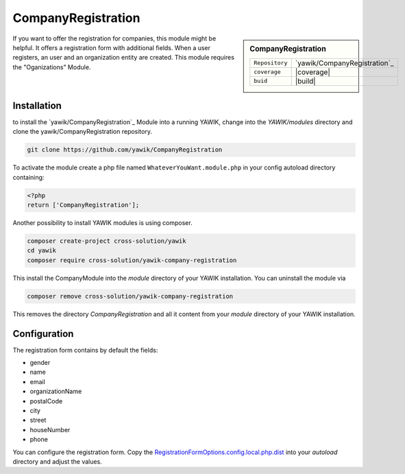 .. index:: CompanyRegistration

CompanyRegistration
-------------------

.. sidebar:: CompanyRegistration

   =======================  ==========================================
   ``Repository``            `yawik/CompanyRegistration`_
   ``coverage``              |coverage|
   ``buid``                  |build|
   =======================  ==========================================

.. _yawik/CompanyRegistration: https://github.com/yawik/CompanyRegistration.git
.. |coverage| raw:: html

	<a href='https://coveralls.io/github/yawik/CompanyRegistration?branch=develop'><img src='https://coveralls.io/repos/github/yawik/CompanyRegistration/badge.svg?branch=develop' alt='Coverage Status' /></a>


.. |build| raw:: html

        <a href="https://travis-ci.org/yawik/CompanyRegistration"><img src="https://travis-ci.org/yawik/CompanyRegistration.svg?branch=master"></a>

If you want to offer the registration for companies, this module might be helpful. It offers a registration form with
additional fields. When a user registers, an user and an organization entity are created. This module requires the
"Oganizations" Module.


Installation
^^^^^^^^^^^^

to install the `yawik/CompanyRegistration`_ Module into a running YAWIK, change into the `YAWIK/modules` directory and clone
the yawik/CompanyRegistration repository.

.. code-block:: sh

 git clone https://github.com/yawik/CompanyRegistration

To activate the module create a php file named ``WhateverYouWant.module.php`` in your config autoload directory containing:

.. code-block:: php

 <?php
 return ['CompanyRegistration'];

.. _yawik/CompanyRegistration: https://github.com/yawik/CompanyRegistration


Another possibility to install YAWIK modules is using composer.

.. code-block:: sh

    composer create-project cross-solution/yawik
    cd yawik
    composer require cross-solution/yawik-company-registration


This install the CompanyModule into the `module` directory of your YAWIK installation. You can uninstall the module
via

.. code-block:: sh

    composer remove cross-solution/yawik-company-registration

This removes the directory `CompanyRegistration` and all it content from your `module` directory of your YAWIK
installation.

Configuration
^^^^^^^^^^^^^

The registration form contains by default the fields:

* gender
* name
* email
* organizationName
* postalCode
* city
* street
* houseNumber
* phone

You can configure the registration form. Copy the `RegistrationFormOptions.config.local.php.dist`_ into your `autoload`
directory and adjust the values.

.. _RegistrationFormOptions.config.local.php.dist: https://github.com/yawik/CompanyRegistration/blob/develop/config/RegistrationFormOptions.config.local.php.dist


